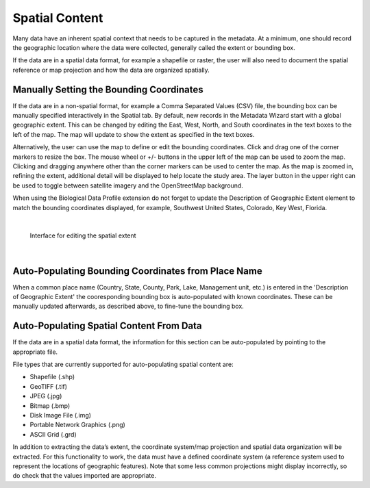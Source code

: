 ===============
Spatial Content
===============

Many data have an inherent spatial context that needs to be captured in
the metadata. At a minimum, one should record the geographic location where
the data were collected, generally called the extent or bounding box.

If the data are in a spatial data format, for example a shapefile or
raster, the user will also need to document the spatial reference or map
projection and how the data are organized spatially.

Manually Setting the Bounding Coordinates
-----------------------------------------

If the data are in a non-spatial format, for example a Comma Separated Values (CSV) file, 
the bounding box can be manually specified interactively in the Spatial tab. By
default, new records in the Metadata Wizard start with a global geographic extent.
This can be changed by editing the East, West, North, and
South coordinates in the text boxes to the left of the map. The map will
update to show the extent as specified in the text boxes.

Alternatively, the user can use the map to define or edit the bounding coordinates. 
Click and drag one of the corner markers to resize the box.
The mouse wheel or +/- buttons in the upper left of the map can be used
to zoom the map. Clicking and dragging anywhere other than the corner
markers can be used to center the map. As the map is zoomed in, refining the extent,
additional detail will be displayed to help locate the study area. The layer 
button in the upper right can be used to toggle between satellite imagery and the OpenStreetMap background.

When using the Biological Data Profile extension do not forget to update the
Description of Geographic Extent element to match the bounding coordinates
displayed, for example, Southwest United States, Colorado, Key West, Florida.

|

.. figure:: ../img/SpatialExtent.png
	:alt: Spatial Extent Editor
	
	Interface for editing the spatial extent
	
|

Auto-Populating Bounding Coordinates from Place Name
----------------------------------------------------
When a common place name (Country, State, County, Park, Lake, Management unit, etc.)
is entered in the 'Description of Geographic Extent' the cooresponding
bounding box is auto-populated with known coordinates.  These can be manually
updated afterwards, as described above, to fine-tune the bounding box.

Auto-Populating Spatial Content From Data
-----------------------------------------

If the data are in a spatial data format, the information for this
section can be auto-populated by pointing to the appropriate file. 

File types that are currently supported for auto-populating spatial content are: 

-  Shapefile (.shp) 
-  GeoTIFF (.tif) 
-  JPEG (.jpg) 
-  Bitmap (.bmp) 
-  Disk Image File (.img) 
-  Portable Network Graphics (.png)
-  ASCII Grid (.grd) 

In addition to extracting the data’s extent, the coordinate
system/map projection and spatial data organization will be extracted. For
this functionality to work, the data must have a defined coordinate system 
(a reference system used to represent the locations of geographic features). Note
that some less common projections might display incorrectly, so do check
that the values imported are appropriate.
